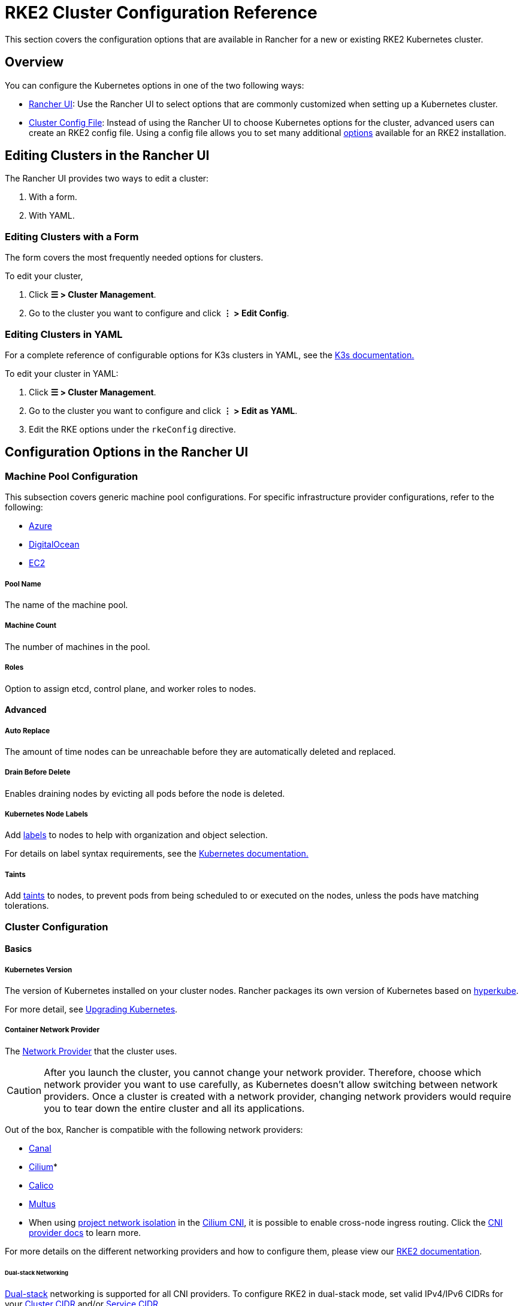 = RKE2 Cluster Configuration Reference

This section covers the configuration options that are available in Rancher for a new or existing RKE2 Kubernetes cluster.

== Overview

You can configure the Kubernetes options in one of the two following ways:

* <<configuration-options-in-the-rancher-ui,Rancher UI>>: Use the Rancher UI to select options that are commonly customized when setting up a Kubernetes cluster.
* <<cluster-config-file-reference,Cluster Config File>>: Instead of using the Rancher UI to choose Kubernetes options for the cluster, advanced users can create an RKE2 config file. Using a config file allows you to set many additional https://docs.rke2.io/install/configuration[options] available for an RKE2 installation.

== Editing Clusters in the Rancher UI

The Rancher UI provides two ways to edit a cluster:

. With a form.
. With YAML.

=== Editing Clusters with a Form

The form covers the most frequently needed options for clusters.

To edit your cluster,

. Click *☰ > Cluster Management*.
. Go to the cluster you want to configure and click *⋮ > Edit Config*.

=== Editing Clusters in YAML

For a complete reference of configurable options for K3s clusters in YAML, see the https://rancher.com/docs/k3s/latest/en/installation/install-options/[K3s documentation.]

To edit your cluster in YAML:

. Click *☰ > Cluster Management*.
. Go to the cluster you want to configure and click *⋮ > Edit as YAML*.
. Edit the RKE options under the `rkeConfig` directive.

== Configuration Options in the Rancher UI

=== Machine Pool Configuration

This subsection covers generic machine pool configurations. For specific infrastructure provider configurations, refer to the following:

* xref:../downstream-cluster-configuration/machine-configuration/azure.adoc[Azure]
* xref:../downstream-cluster-configuration/machine-configuration/digitalocean.adoc[DigitalOcean]
* xref:../downstream-cluster-configuration/machine-configuration/amazon-ec2.adoc[EC2]

[discrete]
===== Pool Name

The name of the machine pool.

[discrete]
===== Machine Count

The number of machines in the pool.

[discrete]
===== Roles

Option to assign etcd, control plane, and worker roles to nodes.

==== Advanced

===== Auto Replace

The amount of time nodes can be unreachable before they are automatically deleted and replaced.

===== Drain Before Delete

Enables draining nodes by evicting all pods before the node is deleted.

===== Kubernetes Node Labels

Add https://kubernetes.io/docs/concepts/overview/working-with-objects/labels/[labels] to nodes to help with organization and object selection.

For details on label syntax requirements, see the https://kubernetes.io/docs/concepts/overview/working-with-objects/labels/#syntax-and-character-set[Kubernetes documentation.]

===== Taints

Add https://kubernetes.io/docs/concepts/configuration/taint-and-toleration/[taints] to nodes, to prevent pods from being scheduled to or executed on the nodes, unless the pods have matching tolerations.

=== Cluster Configuration

==== Basics

===== Kubernetes Version

The version of Kubernetes installed on your cluster nodes. Rancher packages its own version of Kubernetes based on https://github.com/rancher/hyperkube[hyperkube].

For more detail, see xref:../../../getting-started/installation-and-upgrade/upgrade-and-roll-back-kubernetes.adoc[Upgrading Kubernetes].

===== Container Network Provider

The https://kubernetes.io/docs/concepts/cluster-administration/networking/[Network Provider] that the cluster uses.

[CAUTION]
====

After you launch the cluster, you cannot change your network provider. Therefore, choose which network provider you want to use carefully, as Kubernetes doesn't allow switching between network providers. Once a cluster is created with a network provider, changing network providers would require you to tear down the entire cluster and all its applications.
====


Out of the box, Rancher is compatible with the following network providers:

* https://github.com/projectcalico/canal[Canal]
* https://cilium.io/[Cilium]*
* https://docs.projectcalico.org/v3.11/introduction/[Calico]
* https://github.com/k8snetworkplumbingwg/multus-cni[Multus]

* When using <<project-network-isolation,project network isolation>> in the link:../../../faq/container-network-interface-providers.adoc#cilium[Cilium CNI], it is possible to enable cross-node ingress routing. Click the link:../../../faq/container-network-interface-providers.adoc#ingress-routing-across-nodes-in-cilium[CNI provider docs] to learn more.

For more details on the different networking providers and how to configure them, please view our https://docs.rke2.io/install/network_options[RKE2 documentation].

====== Dual-stack Networking

https://docs.rke2.io/install/network_options#dual-stack-configuration[Dual-stack] networking is supported for all CNI providers. To configure RKE2 in dual-stack mode, set valid IPv4/IPv6 CIDRs for your <<cluster-cidr,Cluster CIDR>> and/or <<service-cidr,Service CIDR>>.

====== Dual-stack Additional Configuration

When using `cilium` or `multus,cilium` as your container network interface provider, ensure the *Enable IPv6 Support* option is also enabled.

===== Cloud Provider

You can configure a xref:../../../how-to-guides/new-user-guides/kubernetes-clusters-in-rancher-setup/set-up-cloud-providers/set-up-cloud-providers.adoc[Kubernetes cloud provider]. If you want to use dynamically provisioned xref:../../../how-to-guides/new-user-guides/manage-clusters/create-kubernetes-persistent-storage/create-kubernetes-persistent-storage.adoc[volumes and storage] in Kubernetes, typically you must select the specific cloud provider in order to use it. For example, if you want to use Amazon EBS, you would need to select the `aws` cloud provider.

[NOTE]
====

If the cloud provider you want to use is not listed as an option, you will need to use the <<cluster-config-file-reference,config file option>> to configure the cloud provider. Please reference https://rancher.com/docs/rke/latest/en/config-options/cloud-providers/[this documentation] on how to configure the cloud provider.
====


===== Default Pod Security Policy

The default xref:../../../how-to-guides/new-user-guides/authentication-permissions-and-global-configuration/create-pod-security-policies.adoc[pod security policy] for the cluster. Please refer to the https://docs.rke2.io/security/pod_security_policies[RKE2 documentation] on the specifications of each available policy.

===== Pod Security Admission Configuration Template

The default xref:../../../how-to-guides/new-user-guides/authentication-permissions-and-global-configuration/psa-config-templates.adoc[pod security admission configuration template] for the cluster.

===== Worker CIS Profile

Select a xref:../../../how-to-guides/advanced-user-guides/cis-scan-guides/cis-scan-guides.adoc[CIS benchmark] to validate the system configuration against.

===== Project Network Isolation

If your network provider allows project network isolation, you can choose whether to enable or disable inter-project communication.

Project network isolation is available if you are using any RKE2 network plugin that supports the enforcement of Kubernetes network policies, such as Canal.

===== CoreDNS

By default, https://coredns.io/[CoreDNS] is installed as the default DNS provider. If CoreDNS is not installed, an alternate DNS provider must be installed yourself. Refer to the https://docs.rke2.io/networking#coredns[RKE2 documentation] for additional CoreDNS configurations.

===== NGINX Ingress

If you want to publish your applications in a high-availability configuration, and you're hosting your nodes with a cloud-provider that doesn't have a native load-balancing feature, enable this option to use NGINX Ingress within the cluster. Refer to the https://docs.rke2.io/networking#nginx-ingress-controller[RKE2 documentation] for additional configuration options.

Refer to the https://docs.rke2.io/networking#nginx-ingress-controller[RKE2 documentation] for additional configuration options.

===== Metrics Server

Option to enable or disable https://rancher.com/docs/rke/latest/en/config-options/add-ons/metrics-server/[Metrics Server].

Each cloud provider capable of launching a cluster using RKE2 can collect metrics and monitor for your cluster nodes. Enable this option to view your node metrics from your cloud provider's portal.

==== Add-On Config

Additional Kubernetes manifests, managed as an https://kubernetes.io/docs/concepts/cluster-administration/addons/[Add-on], to apply to the cluster on startup. Refer to the https://docs.rke2.io/helm#automatically-deploying-manifests-and-helm-charts[RKE2 documentation] for details.

==== Agent Environment Vars

Option to set environment variables for xref:../../../how-to-guides/new-user-guides/launch-kubernetes-with-rancher/about-rancher-agents.adoc[Rancher agents]. The environment variables can be set using key value pairs. Refer to the https://docs.rke2.io/reference/linux_agent_config[RKE2 documentation] for more details.

==== etcd

===== Automatic Snapshots

Option to enable or disable recurring etcd snapshots. If enabled, users have the option to configure the frequency of snapshots. For details, refer to the https://docs.rke2.io/backup_restore#creating-snapshots[RKE2 documentation]. Note that with RKE2, snapshots are stored on each etcd node. This varies from RKE1 which only stores one snapshot per cluster.

===== Metrics

Option to choose whether to expose etcd metrics to the public or only within the cluster.

==== Networking

===== Cluster CIDR

IPv4 and/or IPv6 network CIDRs to use for pod IPs (default: 10.42.0.0/16).

====== Dual-stack Networking

To configure https://docs.rke2.io/install/network_options#dual-stack-configuration[dual-stack] mode, enter a valid IPv4/IPv6 CIDR. For example `10.42.0.0/16,2001:cafe:42:0::/56`.

<<dual-stack-additional-configuration,Additional configuration>> is required when using `cilium` or `multus,cilium` as your <<container-network-provider,container network>> interface provider.

===== Service CIDR

IPv4/IPv6 network CIDRs to use for service IPs (default: 10.43.0.0/16).

====== Dual-stack Networking

To configure https://docs.rke2.io/install/network_options#dual-stack-configuration[dual-stack] mode, enter a valid IPv4/IPv6 CIDR. For example `10.42.0.0/16,2001:cafe:42:0::/56`.

<<dual-stack-additional-configuration,Additional configuration>> is required when using `cilium ` or `multus,cilium` as your <<container-network-provider,container network>> interface provider.

===== Cluster DNS

IPv4 Cluster IP for coredns service. Should be in your service-cidr range (default: 10.43.0.10).

===== Cluster Domain

Select the domain for the cluster. The default is `cluster.local`.

===== NodePort Service Port Range

Option to change the range of ports that can be used for https://kubernetes.io/docs/concepts/services-networking/service/#nodeport[NodePort services]. The default is `30000-32767`.

===== Truncate Hostnames

Option to truncate hostnames to 15 characters or less. You can only set this field during the initial creation of the cluster. You can't enable or disable the 15 character limit after cluster creation.

This setting only affects machine-provisioned clusters. Since custom clusters set hostnames during their own node creation process, which occurs outside of Rancher, this field doesn't restrict custom cluster hostname length.

Truncating hostnames in a cluster improves compatibility with Windows-based systems. Although Kubernetes allows hostnames up to 63 characters in length, systems that use NetBIOS restrict hostnames to 15 characters or less.

===== TLS Alternate Names

Add hostnames or IPv4/IPv6 addresses as Subject Alternative Names on the server TLS cert.

===== Authorized Cluster Endpoint

Authorized Cluster Endpoint can be used to directly access the Kubernetes API server, without requiring communication through Rancher.

This is enabled by default in Rancher-launched Kubernetes clusters, using the IP of the node with the `controlplane` role and the default Kubernetes self signed certificates.

For more detail on how an authorized cluster endpoint works and why it is used, refer to the link:../../../reference-guides/rancher-manager-architecture/communicating-with-downstream-user-clusters.adoc#4-authorized-cluster-endpoint[architecture section.]

We recommend using a load balancer with the authorized cluster endpoint. For details, refer to the link:../../rancher-manager-architecture/architecture-recommendations.adoc#architecture-for-an-authorized-cluster-endpoint-ace[recommended architecture section.]

==== Registries

Select the image repository to pull Rancher images from. For more details and configuration options, see the https://docs.rke2.io/install/containerd_registry_configuration[RKE2 documentation].

==== Upgrade Strategy

===== Control Plane Concurrency

Select how many nodes can be upgraded at the same time. Can be a fixed number or percentage.

===== Worker Concurrency

Select how many nodes can be upgraded at the same time. Can be a fixed number or percentage.

===== Drain Nodes (Control Plane)

Option to remove all pods from the node prior to upgrading.

===== Drain Nodes (Worker Nodes)

Option to remove all pods from the node prior to upgrading.

==== Advanced

Option to set kubelet options for different nodes. For available options, refer to the https://kubernetes.io/docs/reference/command-line-tools-reference/kubelet/[Kubernetes documentation].

== Cluster Config File Reference

Editing clusters in YAML allows you to set the https://docs.rke2.io/install/configuration[options available] in an RKE2 installation, including those already listed in <<configuration-options-in-the-rancher-ui,Configuration Options in the Rancher UI>>, as well as set Rancher-specific parameters.+++<details>++++++<summary>+++*Example Cluster Config File Snippet*+++</summary>+++ ```yaml apiVersion: provisioning.cattle.io/v1 kind: Cluster spec: cloudCredentialSecretName: cattle-global-data:cc-s879v kubernetesVersion: v1.25.12+rke2r1 localClusterAuthEndpoint: {} rkeConfig: additionalManifest: "" chartValues: rke2-calico: {} etcd: snapshotRetention: 5 snapshotScheduleCron: 0 */5 * * * machineGlobalConfig: cni: calico disable-kube-proxy: false etcd-expose-metrics: false profile: null kube-apiserver-arg: - audit-policy-file=/etc/rancher/rke2/user-audit-policy.yaml - audit-log-path=/etc/rancher/rke2/user-audit.logs machinePools: - controlPlaneRole: true etcdRole: true machineConfigRef: kind: Amazonec2Config name: nc-test-pool1-pwl5h name: pool1 quantity: 1 unhealthyNodeTimeout: 0s workerRole: true machineSelectorConfig: - config: protect-kernel-defaults: false machineSelectorFiles: - fileSources: - configMap: name: '' secret: name: audit-policy items: - key: audit-policy path: /etc/rancher/rke2/user-audit-policy.yaml machineLabelSelector: matchLabels: rke.cattle.io/control-plane-role: 'true' registries: {} upgradeStrategy: controlPlaneConcurrency: "1" controlPlaneDrainOptions: deleteEmptyDirData: true enabled: true gracePeriod: -1 ignoreDaemonSets: true timeout: 120 workerConcurrency: "1" workerDrainOptions: deleteEmptyDirData: true enabled: true gracePeriod: -1 ignoreDaemonSets: true timeout: 120 ```+++</details>+++

=== additionalManifest

Specify additional manifests to deliver to the control plane nodes.

The value is a String, and will be placed at the path `/var/lib/rancher/rke2/server/manifests/rancher/addons.yaml` on target nodes.

Example:

[,yaml]
----
additionalManifest: |-
  apiVersion: v1
  kind: Namespace
  metadata:
    name: name-xxxx
----

[NOTE]
====

If you want to customize system charts, you should use the `chartValues` field as described below.

Alternatives, such as using a HelmChartConfig to customize the system charts via `additionalManifest`, can cause unexpected behavior, due to having multiple HelmChartConfigs for the same chart.
====


=== chartValues

Specify the values for the system charts installed by RKE2.

For more information about how RKE2 manges packaged components, please refer to https://docs.rke2.io/helm[RKE2 documentation].

Example:

[,yaml]
----
chartValues:
    chart-name:
        key: value
----

=== machineGlobalConfig

Specify RKE2 configurations. Any configuration change made here will apply to every node. The configuration options available in the https://docs.rke2.io/reference/server_config[standalone version of RKE2] can be applied here.

Example:

[,yaml]
----
machineGlobalConfig:
    etcd-arg:
        - key1=value1
        - key2=value2
----

There are some configuration options that can't be changed when provisioning via Rancher:

* data-dir (folder to hold state), which defaults to `/var/lib/rancher/rke2`.

To make it easier to put files on nodes beforehand, Rancher expects the following values to be included in the configuration, while RKE2 expects the values to be entered as file paths:

* audit-policy-file
* cloud-provider-config
* private-registry

Rancher delivers the files to the path `/var/lib/rancher/rke2/etc/config-files/<option>` in target nodes, and sets the proper options in the RKE2 server.

Example:

[,yaml]
----
apiVersion: provisioning.cattle.io/v1
kind: Cluster
spec:
  rkeConfig:
    machineGlobalConfig:
      audit-policy-file:
        apiVersion: audit.k8s.io/v1
        kind: Policy
        rules:
        - level: RequestResponse
          resources:
          - group: ""
            resources:
            - pods
----

=== machineSelectorConfig

`machineSelectorConfig` is the same as <<machineglobalconfig,`machineGlobalConfig`>> except that a <<kubernetes-node-labels,label>> selector can be specified with the configuration. The configuration will only be applied to nodes that match the provided label selector.

Multiple `config` entries are allowed, each specifying their own `machineLabelSelector`. A user can specify `matchExpressions`, `matchLabels`, both, or neither. Omitting the `machineLabelSelector` section of this field has the same effect as putting the config in the `machineGlobalConfig` section.

Example:

[,yaml]
----
machineSelectorConfig
  - config:
      config-key: config-value
    machineLabelSelector:
      matchExpressions:
        - key: example-key
          operator: string # Valid operators are In, NotIn, Exists and DoesNotExist.
          values:
            - example-value1
            - example-value2
      matchLabels:
        key1: value1
        key2: value2
----

=== machineSelectorFiles

[NOTE]
====

This feature is available in Rancher v2.7.2 and later.
====


Deliver files to nodes, so that the files can be in place before initiating RKE2 server or agent processes.
The content of the file is retrieved from either a secret or a configmap. The target nodes are filtered by the `machineLabelSelector`.

Example :

[,yaml]
----
machineSelectorFiles:
  - fileSources:
      - secret:
          items:
            - key: example-key
              path: path-to-put-the-file-on-nodes
              permissions: 644 (optional)
              hash: base64-encoded-hash-of-the-content (optional)
          name: example-secret-name
    machineLabelSelector:
      matchExpressions:
        - key: example-key
          operator: string # Valid operators are In, NotIn, Exists and DoesNotExist.
          values:
            - example-value1
            - example-value2
      matchLabels:
        key1: value1
        key2: value2
  - fileSources:
      - configMap:
          items:
            - key: example-key
              path: path-to-put-the-file-on-nodes
              permissions: 644 (optional)
              hash: base64-encoded-hash-of-the-content (optional)
          name: example-configmap-name
    machineLabelSelector:
      matchExpressions:
        - key: example-key
          operator: string # Valid operators are In, NotIn, Exists and DoesNotExist.
          values:
            - example-value1
            - example-value2
      matchLabels:
        key1: value1
        key2: value2
----

The secret or configmap must meet the following requirements:

. It must be in the `fleet-default` namespace where the Cluster object exists.
. It must have the annotation `rke.cattle.io/object-authorized-for-clusters: cluster-name1,cluster-name2`, which permits the target clusters to use it.

[TIP]
====

Rancher Dashboard provides an easy-to-use form for creating the secret or configmap.
====


Example:

[,yaml]
----
apiVersion: v1
data:
  audit-policy: >-
    IyBMb2cgYWxsIHJlcXVlc3RzIGF0IHRoZSBNZXRhZGF0YSBsZXZlbC4KYXBpVmVyc2lvbjogYXVkaXQuazhzLmlvL3YxCmtpbmQ6IFBvbGljeQpydWxlczoKLSBsZXZlbDogTWV0YWRhdGE=
kind: Secret
metadata:
  annotations:
    rke.cattle.io/object-authorized-for-clusters: cluster1
  name: name1
  namespace: fleet-default
----
